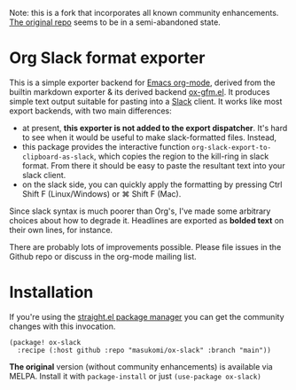 Note: this is a fork that incorporates all known community enhancements.
[[https://github.com/titaniumbones/ox-slack][The original repo]] seems to be in a semi-abandoned state.


* Org Slack format exporter

This is a simple exporter backend for [[https://orgmode.org/][Emacs org-mode]], derived from the builtin markdown exporter & its derived backend [[https://github.com/larstvei/ox-gfm][ox-gfm.el]].  It produces simple text output suitable for pasting into a [[https://slack.com/][Slack]] client.  It works like most export backends, with two main differences:
- at present, *this exporter is not added to the export dispatcher*. It's hard to see when it would be useful to make slack-formatted files.  Instead,
- this package provides the interactive function ~org-slack-export-to-clipboard-as-slack~, which copies the region to the kill-ring in slack format. From there it should be easy to paste the resultant text into your slack client.
- on the slack side, you can quickly apply the formatting by pressing Ctrl Shift F (Linux/Windows) or ⌘ Shift F (Mac).

Since slack syntax is much poorer than Org's, I've made some arbitrary choices about how to degrade it. Headlines are exported as *bolded text* on their own lines, for instance.

There are probably lots of improvements possible. Please file issues in the Github repo or discuss in the org-mode mailing list.


* Installation
If you're using the [[https://github.com/radian-software/straight.el#readme][straight.el package manager]] you can get the community changes with this invocation.

#+begin_src elisp
(package! ox-slack
  :recipe (:host github :repo "masukomi/ox-slack" :branch "main"))
#+end_src

*The original* version (without community enhancements) is available via MELPA. Install it with ~package-install~ or just ~(use-package ox-slack)~
